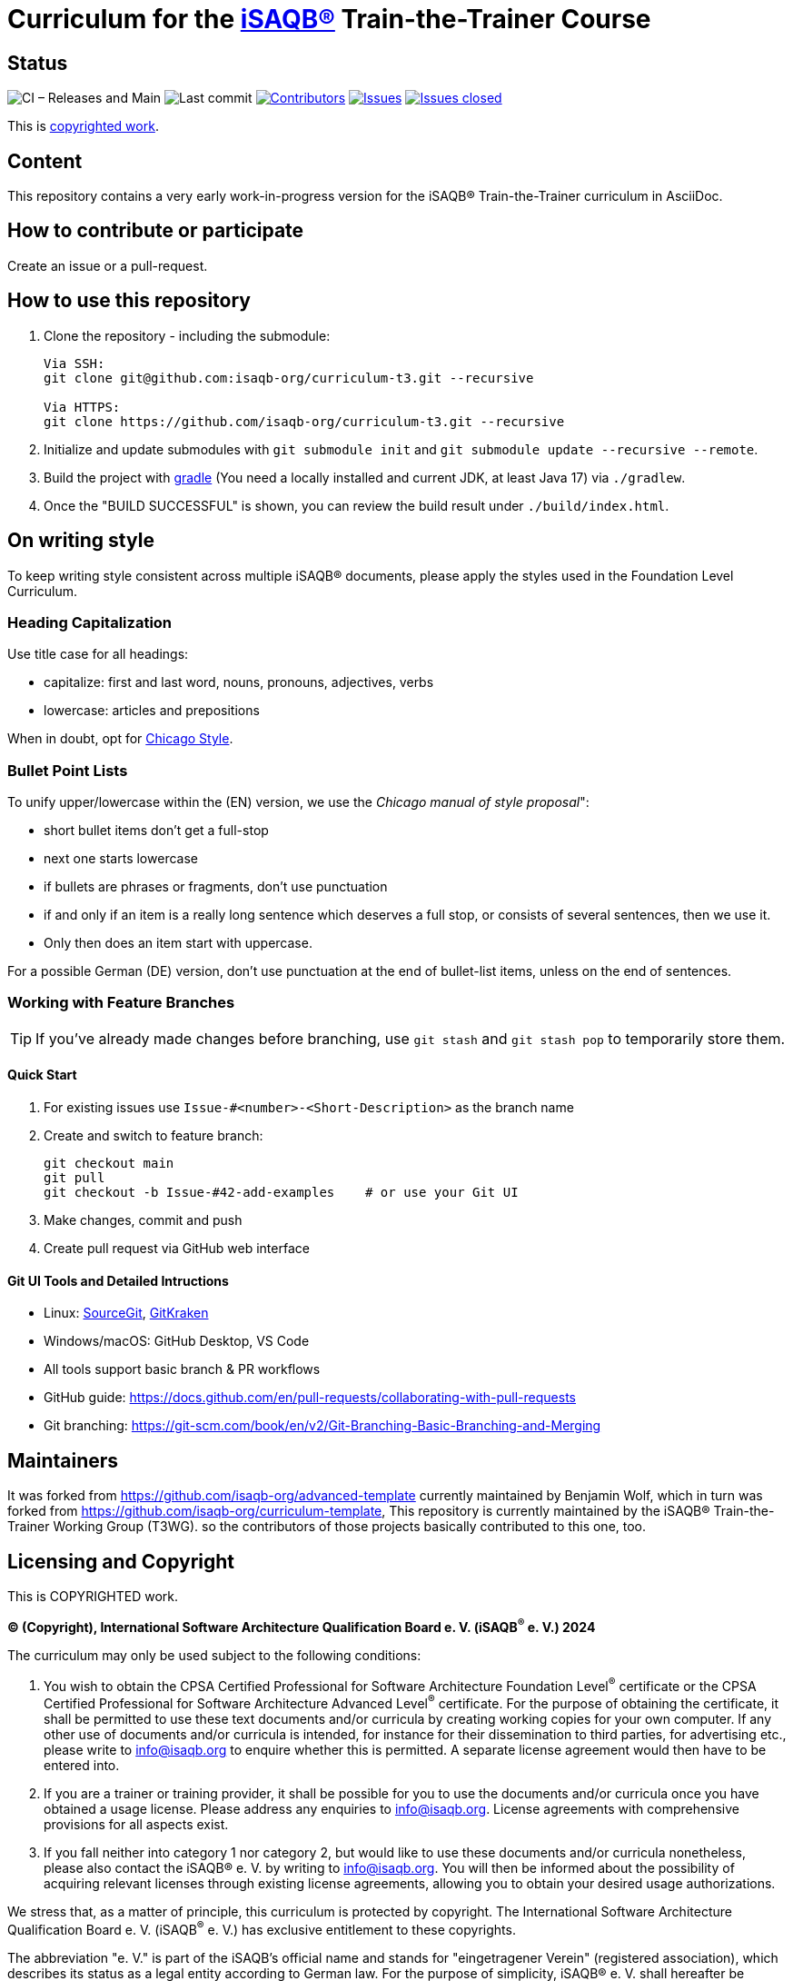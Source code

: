 = Curriculum for the https://isaqb.org[iSAQB®] Train-the-Trainer Course

:toc:
:toc-placement!:

ifdef::env-github[]
:tip-caption: :bulb:
:note-caption: :information_source:
:important-caption: :heavy_exclamation_mark:
:caution-caption: :fire:
:warning-caption: :warning:
endif::[]

== Status
image:https://github.com/isaqb-org/curriculum-t3/workflows/CI%20-%20Releases%20and%20Main/badge.svg?branch=main["CI – Releases and Main"]
image:https://img.shields.io/github/last-commit/isaqb-org/curriculum-t3/main.svg["Last commit"]
image:https://img.shields.io/github/contributors/isaqb-org/curriculum-t3.svg["Contributors",link="https://github.com/isaqb-org/curriculum-t3/graphs/contributors"]
image:https://img.shields.io/github/issues/isaqb-org/curriculum-t3.svg["Issues",link="https://github.com/isaqb-org/curriculum-t3/issues"]
image:https://img.shields.io/github/issues-closed/isaqb-org/curriculum-t3.svg["Issues closed",link="https://github.com/isaqb-org/curriculum-t3/issues?utf8=%E2%9C%93&q=is%3Aissue+is%3Aclosed+"]

This is <<copyrighted,copyrighted work>>.

== Content
This repository contains a very early work-in-progress version for the iSAQB® Train-the-Trainer curriculum in AsciiDoc.

toc::[]

== How to contribute or participate
Create an issue or a pull-request.

== How to use this repository

. Clone the repository - including the submodule:
+
--
[source,shell]
----
Via SSH:
git clone git@github.com:isaqb-org/curriculum-t3.git --recursive

Via HTTPS:
git clone https://github.com/isaqb-org/curriculum-t3.git --recursive
----
--
. Initialize and update submodules with `git submodule init` and `git submodule update --recursive --remote`.
. Build the project with http://www.gradle.com[gradle] (You need a locally installed and current JDK, at least Java 17) via `./gradlew`.
. Once the "BUILD SUCCESSFUL" is shown, you can review the build result under `./build/index.html`.

== On writing style

To keep writing style consistent across multiple iSAQB® documents, please apply the styles used in the Foundation Level Curriculum.

=== Heading Capitalization

Use title case for all headings:

* capitalize: first and last word, nouns, pronouns, adjectives, verbs
* lowercase: articles and prepositions

When in doubt, opt for https://capitalizemytitle.com/style/Chicago/[Chicago Style].

=== Bullet Point Lists

To unify upper/lowercase within the (EN) version, we use the _Chicago manual of style proposal_":

* short bullet items don't get a full-stop
* next one starts lowercase
* if bullets are phrases or fragments, don't use punctuation
* if and only if an item is a really long sentence which deserves a full stop, or consists of several sentences, then we use it.
* Only then does an item start with uppercase.

For a possible German (DE) version, don't use punctuation at the end of bullet-list items, unless on the end of sentences.

=== Working with Feature Branches

TIP: If you've already made changes before branching, use `git stash` and `git stash pop` to temporarily store them.

==== Quick Start

. For existing issues use `Issue-#<number>-<Short-Description>` as the branch name
. Create and switch to feature branch:
+
--
[source,shell]
----
git checkout main
git pull
git checkout -b Issue-#42-add-examples    # or use your Git UI
----
--

. Make changes, commit and push
. Create pull request via GitHub web interface


==== Git UI Tools and Detailed Intructions

* Linux: https://sourcegit.dev/[SourceGit], https://www.gitkraken.com/[GitKraken]
* Windows/macOS: GitHub Desktop, VS Code
* All tools support basic branch & PR workflows
* GitHub guide: https://docs.github.com/en/pull-requests/collaborating-with-pull-requests
* Git branching: https://git-scm.com/book/en/v2/Git-Branching-Basic-Branching-and-Merging


== Maintainers

It was forked from https://github.com/isaqb-org/advanced-template currently maintained by Benjamin Wolf, which in turn was forked from https://github.com/isaqb-org/curriculum-template,
This repository is currently maintained by the iSAQB® Train-the-Trainer Working Group (T3WG).
so the contributors of those projects basically contributed to this one, too.


[[copyrighted]]
== Licensing and Copyright

This is COPYRIGHTED work.

*(C) (Copyright), International Software Architecture Qualification Board e. V.
(iSAQB^(R)^ e. V.) 2024*

The curriculum may only be used subject to the following conditions:

1. You wish to obtain the CPSA Certified Professional for Software Architecture Foundation Level^(R)^ certificate or the CPSA Certified Professional for Software Architecture Advanced Level^(R)^ certificate.
For the purpose of obtaining the certificate, it shall be permitted to use these text documents and/or curricula
by creating working copies for your own computer. If any other use of documents and/or curricula is intended,
for instance for their dissemination to third parties, for advertising etc., please write to info@isaqb.org
to enquire whether this is permitted. A separate license agreement would then have to be entered into.
2. If you are a trainer or training provider, it shall be possible for you to use the documents
and/or curricula once you have obtained a usage license.
Please address any enquiries to info@isaqb.org. License agreements with comprehensive provisions for all aspects exist.
3. If you fall neither into category 1 nor category 2, but would like to use these documents and/or curricula nonetheless,
please also contact the iSAQB® e. V. by writing to info@isaqb.org. You will then be informed about the possibility
of acquiring relevant licenses through existing license agreements, allowing you to obtain your desired usage authorizations.

We stress that, as a matter of principle, this curriculum is protected by copyright.
The International Software Architecture Qualification Board e. V. (iSAQB^(R)^ e. V.) has exclusive entitlement
to these copyrights.

The abbreviation "e. V." is part of the iSAQB's official name and stands for "eingetragener Verein" (registered association),
which describes its status as a legal entity according to German law.
For the purpose of simplicity, iSAQB® e. V. shall hereafter be referred to as iSAQB® without the use of said abbreviation.


